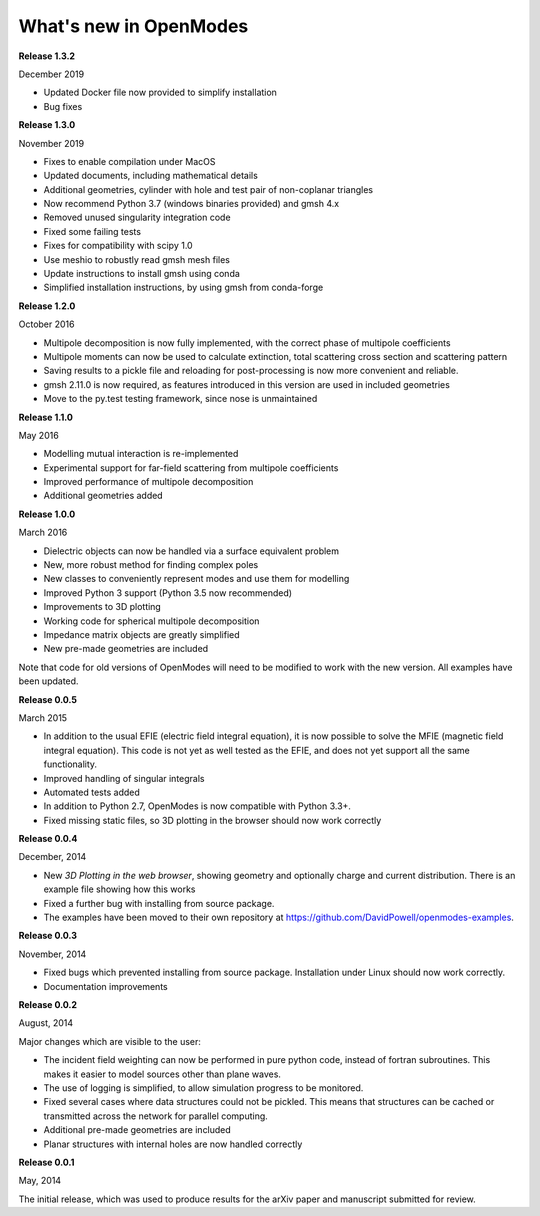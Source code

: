 What's new in OpenModes
=======================

**Release 1.3.2**

December 2019

- Updated Docker file now provided to simplify installation
- Bug fixes

**Release 1.3.0**

November 2019

- Fixes to enable compilation under MacOS
- Updated documents, including mathematical details
- Additional geometries, cylinder with hole and test pair of non-coplanar triangles
- Now recommend Python 3.7 (windows binaries provided) and gmsh 4.x
- Removed unused singularity integration code
- Fixed some failing tests
- Fixes for compatibility with scipy 1.0
- Use meshio to robustly read gmsh mesh files
- Update instructions to install gmsh using conda
- Simplified installation instructions, by using gmsh from conda-forge

**Release 1.2.0**

October 2016

- Multipole decomposition is now fully implemented, with the correct phase of multipole coefficients
- Multipole moments can now be used to calculate extinction, total scattering cross section and scattering pattern
- Saving results to a pickle file and reloading for post-processing is now more convenient and reliable.
- gmsh 2.11.0 is now required, as features introduced in this version are used in included geometries
- Move to the py.test testing framework, since nose is unmaintained

**Release 1.1.0**

May 2016

- Modelling mutual interaction is re-implemented
- Experimental support for far-field scattering from multipole coefficients
- Improved performance of multipole decomposition
- Additional geometries added

**Release 1.0.0**

March 2016

- Dielectric objects can now be handled via a surface equivalent problem
- New, more robust method for finding complex poles
- New classes to conveniently represent modes and use them for modelling
- Improved Python 3 support (Python 3.5 now recommended)
- Improvements to 3D plotting
- Working code for spherical multipole decomposition
- Impedance matrix objects are greatly simplified
- New pre-made geometries are included

Note that code for old versions of OpenModes will need to be modified to work
with the new version. All examples have been updated.

**Release 0.0.5**

March 2015

- In addition to the usual EFIE (electric field integral equation), it is now possible to solve
  the MFIE (magnetic field integral equation). This code is not yet as well tested as the EFIE,
  and does not yet support all the same functionality.
- Improved handling of singular integrals
- Automated tests added
- In addition to Python 2.7, OpenModes is now compatible with Python 3.3+.
- Fixed missing static files, so 3D plotting in the browser should now work correctly

**Release 0.0.4**

December, 2014

- New *3D Plotting in the web browser*, showing geometry and optionally charge
  and current distribution. There is an example file showing how this works
- Fixed a further bug with installing from source package.
- The examples have been moved to their own repository at https://github.com/DavidPowell/openmodes-examples.

**Release 0.0.3**

November, 2014

- Fixed bugs which prevented installing from source package. Installation under
  Linux should now work correctly.
- Documentation improvements

**Release 0.0.2**

August, 2014

Major changes which are visible to the user:

- The incident field weighting can now be performed in pure python code, instead
  of fortran subroutines. This makes it easier to model sources other than plane waves.
- The use of logging is simplified, to allow simulation progress to be monitored.
- Fixed several cases where data structures could not be pickled. This means that 
  structures can be cached or transmitted across the network for parallel computing.
- Additional pre-made geometries are included
- Planar structures with internal holes are now handled correctly

**Release 0.0.1**

May, 2014

The initial release, which was used to produce results for the arXiv paper
and manuscript submitted for review.
